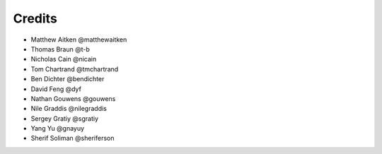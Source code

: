 =======
Credits
=======

* Matthew Aitken @matthewaitken
* Thomas Braun @t-b
* Nicholas Cain @nicain
* Tom Chartrand @tmchartrand
* Ben Dichter @bendichter
* David Feng @dyf
* Nathan Gouwens @gouwens
* Nile Graddis @nilegraddis
* Sergey Gratiy @sgratiy
* Yang Yu @gnayuy
* Sherif Soliman @sheriferson